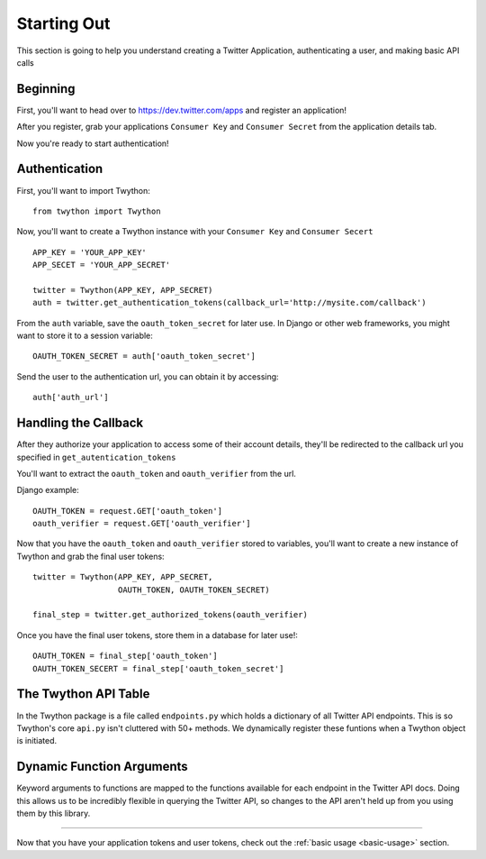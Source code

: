 .. _starting-out:

Starting Out
============

This section is going to help you understand creating a Twitter Application, authenticating a user, and making basic API calls

Beginning
---------

First, you'll want to head over to https://dev.twitter.com/apps and register an application!

After you register, grab your applications ``Consumer Key`` and ``Consumer Secret`` from the application details tab.

Now you're ready to start authentication!

Authentication
--------------

First, you'll want to import Twython::

    from twython import Twython

Now, you'll want to create a Twython instance with your ``Consumer Key`` and ``Consumer Secert``

::

    APP_KEY = 'YOUR_APP_KEY'
    APP_SECET = 'YOUR_APP_SECRET'

    twitter = Twython(APP_KEY, APP_SECRET)
    auth = twitter.get_authentication_tokens(callback_url='http://mysite.com/callback')

From the ``auth`` variable, save the ``oauth_token_secret`` for later use. In Django or other web frameworks, you might want to store it to a session variable::

    OAUTH_TOKEN_SECRET = auth['oauth_token_secret']

Send the user to the authentication url, you can obtain it by accessing::

    auth['auth_url']

Handling the Callback
---------------------

After they authorize your application to access some of their account details, they'll be redirected to the callback url you specified in ``get_autentication_tokens``

You'll want to extract the ``oauth_token`` and ``oauth_verifier`` from the url.

Django example:
::

    OAUTH_TOKEN = request.GET['oauth_token']
    oauth_verifier = request.GET['oauth_verifier']

Now that you have the ``oauth_token`` and ``oauth_verifier`` stored to variables, you'll want to create a new instance of Twython and grab the final user tokens::

    twitter = Twython(APP_KEY, APP_SECRET,
                      OAUTH_TOKEN, OAUTH_TOKEN_SECRET)

    final_step = twitter.get_authorized_tokens(oauth_verifier)

Once you have the final user tokens, store them in a database for later use!::

    OAUTH_TOKEN = final_step['oauth_token']
    OAUTH_TOKEN_SECERT = final_step['oauth_token_secret']

The Twython API Table
---------------------

In the Twython package is a file called ``endpoints.py`` which holds a dictionary of all Twitter API endpoints. This is so Twython's core ``api.py`` isn't cluttered with 50+ methods. We dynamically register these funtions when a Twython object is initiated.

Dynamic Function Arguments
--------------------------

Keyword arguments to functions are mapped to the functions available for each endpoint in the Twitter API docs. Doing this allows us to be incredibly flexible in querying the Twitter API, so changes to the API aren't held up from you using them by this library.

-----------------------

Now that you have your application tokens and user tokens, check out the :ref:`basic usage <basic-usage>` section.

